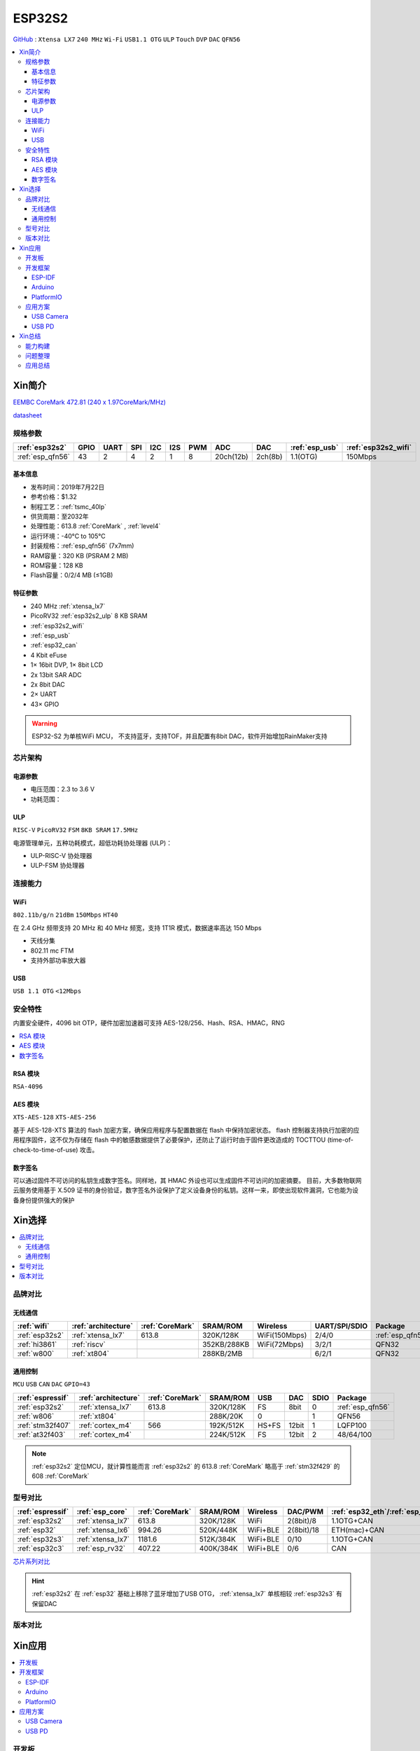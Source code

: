 
.. _esp32s2:

ESP32S2
================

`GitHub <https://github.com/SoCXin/ESP32-S2>`_ : ``Xtensa LX7`` ``240 MHz`` ``Wi-Fi`` ``USB1.1 OTG`` ``ULP`` ``Touch`` ``DVP`` ``DAC`` ``QFN56``

.. contents::
    :local:

Xin简介
-----------

`EEMBC CoreMark 472.81 (240 x 1.97CoreMark/MHz) <https://www.eembc.org/viewer/?benchmark_seq=13418>`_

.. image:: ./images/ESP32S2.png
    :target: https://docs.espressif.com/projects/esp-idf/zh_CN/latest/esp32s2/get-started/index.html

`datasheet <https://www.espressif.com/sites/default/files/documentation/esp32-s2_datasheet_cn.pdf>`_

规格参数
~~~~~~~~~~~

.. list-table::
    :header-rows:  1

    * - :ref:`esp32s2`
      - GPIO
      - UART
      - SPI
      - I2C
      - I2S
      - PWM
      - ADC
      - DAC
      - :ref:`esp_usb`
      - :ref:`esp32s2_wifi`
    * - :ref:`esp_qfn56`
      - 43
      - 2
      - 4
      - 2
      - 1
      - 8
      - 20ch(12b)
      - 2ch(8b)
      - 1.1(OTG)
      - 150Mbps


基本信息
^^^^^^^^^^^

* 发布时间：2019年7月22日
* 参考价格：$1.32
* 制程工艺：:ref:`tsmc_40lp`
* 供货周期：至2032年
* 处理性能：613.8 :ref:`CoreMark` , :ref:`level4`
* 运行环境：-40°C to 105°C
* 封装规格：:ref:`esp_qfn56` (7x7mm)
* RAM容量：320 KB (PSRAM 2 MB)
* ROM容量：128 KB
* Flash容量：0/2/4 MB (≤1GB)


特征参数
^^^^^^^^^^^

* 240 MHz :ref:`xtensa_lx7`
* PicoRV32 :ref:`esp32s2_ulp` 8 KB SRAM
* :ref:`esp32s2_wifi`
* :ref:`esp_usb`
* :ref:`esp32_can`
* 4 Kbit eFuse
* 1× 16bit DVP, 1× 8bit LCD
* 2x 13bit SAR ADC
* 2x 8bit DAC
* 2× UART
* 43× GPIO


.. warning::
    ESP32-S2 为单核WiFi MCU， ``不支持蓝牙``，支持TOF，并且配置有8bit DAC，软件开始增加RainMaker支持

芯片架构
~~~~~~~~~~~


电源参数
^^^^^^^^^^^

* 电压范围：2.3 to 3.6 V
* 功耗范围：

.. _esp32s2_ulp:

ULP
^^^^^^^^^^^^^^
``RISC-V`` ``PicoRV32`` ``FSM`` ``8KB SRAM`` ``17.5MHz``


电源管理单元，五种功耗模式，超低功耗协处理器 (ULP)：

* ULP-RISC-V 协处理器
* ULP-FSM 协处理器



连接能力
~~~~~~~~~~~~~~

.. _esp32s2_wifi:

WiFi
^^^^^^^^^^^^^^^
``802.11b/g/n`` ``21dBm`` ``150Mbps`` ``HT40``

在 2.4 GHz 频带支持 20 MHz 和 40 MHz 频宽，支持 1T1R 模式，数据速率高达 150 Mbps

* 天线分集
* 802.11 mc FTM
* 支持外部功率放大器

.. _esp_usb:

USB
^^^^^^^^^^^^^^
``USB 1.1 OTG`` ``<12Mbps``


安全特性
~~~~~~~~~~~~~~

内置安全硬件，4096 bit OTP，硬件加密加速器可支持 AES-128/256、Hash、RSA、HMAC，RNG


.. contents::
    :local:

RSA 模块
^^^^^^^^^^^^^^^
``RSA-4096``


AES 模块
^^^^^^^^^^^^^^^
``XTS-AES-128`` ``XTS-AES-256``

基于 AES-128-XTS 算法的 flash 加密方案，确保应用程序与配置数据在 flash 中保持加密状态。
flash 控制器支持执行加密的应用程序固件，这不仅为存储在 flash 中的敏感数据提供了必要保护，还防止了运行时由于固件更改造成的 TOCTTOU (time-of-check-to-time-of-use) 攻击。


数字签名
^^^^^^^^^^^^^^^

可以通过固件不可访问的私钥生成数字签名。同样地，其 HMAC 外设也可以生成固件不可访问的加密摘要。
目前，大多数物联网云服务使用基于 X.509 证书的身份验证，数字签名外设保护了定义设备身份的私钥。这样一来，即使出现软件漏洞，它也能为设备身份提供强大的保护



Xin选择
-----------

.. contents::
    :local:

品牌对比
~~~~~~~~~~~~

无线通信
^^^^^^^^^^^^

.. list-table::
    :header-rows:  1

    * - :ref:`wifi`
      - :ref:`architecture`
      - :ref:`CoreMark`
      - SRAM/ROM
      - Wireless
      - UART/SPI/SDIO
      - Package
    * - :ref:`esp32s2`
      - :ref:`xtensa_lx7`
      - 613.8
      - 320K/128K
      - WiFi(150Mbps)
      - 2/4/0
      - :ref:`esp_qfn56`
    * - :ref:`hi3861`
      - :ref:`riscv`
      -
      - 352KB/288KB
      - WiFi(72Mbps)
      - 3/2/1
      - QFN32
    * - :ref:`w800`
      - :ref:`xt804`
      -
      - 288KB/2MB
      -
      - 6/2/1
      - QFN32

通用控制
^^^^^^^^^^^^
``MCU`` ``USB`` ``CAN`` ``DAC`` ``GPIO=43``


.. list-table::
    :header-rows:  1

    * - :ref:`espressif`
      - :ref:`architecture`
      - :ref:`CoreMark`
      - SRAM/ROM
      - USB
      - DAC
      - SDIO
      - Package
    * - :ref:`esp32s2`
      - :ref:`xtensa_lx7`
      - 613.8
      - 320K/128K
      - FS
      - 8bit
      - 0
      - :ref:`esp_qfn56`
    * - :ref:`w806`
      - :ref:`xt804`
      -
      - 288K/20K
      - 0
      -
      - 1
      - QFN56
    * - :ref:`stm32f407`
      - :ref:`cortex_m4`
      - 566
      - 192K/512K
      - HS+FS
      - 12bit
      - 1
      - LQFP100
    * - :ref:`at32f403`
      - :ref:`cortex_m4`
      -
      - 224K/512K
      - FS
      - 12bit
      - 2
      - 48/64/100


.. note::
    :ref:`esp32s2` 定位MCU，就计算性能而言 :ref:`esp32s2` 的 613.8 :ref:`CoreMark` 略高于 :ref:`stm32f429` 的 608 :ref:`CoreMark`

型号对比
~~~~~~~~~~~~


.. list-table::
    :header-rows:  1

    * - :ref:`espressif`
      - :ref:`esp_core`
      - :ref:`CoreMark`
      - SRAM/ROM
      - Wireless
      - DAC/PWM
      - :ref:`esp32_eth`/:ref:`esp_usb`/:ref:`esp32_can`
      - Package
    * - :ref:`esp32s2`
      - :ref:`xtensa_lx7`
      - 613.8
      - 320K/128K
      - WiFi
      - 2(8bit)/8
      - 1.1OTG+CAN
      - :ref:`esp_qfn56`
    * - :ref:`esp32`
      - :ref:`xtensa_lx6`
      - 994.26
      - 520K/448K
      - WiFi+BLE
      - 2(8bit)/18
      - ETH(mac)+CAN
      - :ref:`esp_qfn48`

    * - :ref:`esp32s3`
      - :ref:`xtensa_lx7`
      - 1181.6
      - 512K/384K
      - WiFi+BLE
      - 0/10
      - 1.1OTG+CAN
      - :ref:`esp_qfn56`
    * - :ref:`esp32c3`
      - :ref:`esp_rv32`
      - 407.22
      - 400K/384K
      - WiFi+BLE
      - 0/6
      - CAN
      - :ref:`esp_qfn32`


`芯片系列对比 <https://docs.espressif.com/projects/esp-idf/zh_CN/latest/esp32s3/hw-reference/chip-series-comparison.html>`_


.. hint::
    :ref:`esp32s2` 在 :ref:`esp32` 基础上移除了蓝牙增加了USB OTG， :ref:`xtensa_lx7` 单核相较 :ref:`esp32s3` 有保留DAC

版本对比
~~~~~~~~~

.. image:: ./images/ESP32S2ser.png
    :target: https://www.espressif.com/sites/default/files/documentation/esp32-s2_datasheet_cn.pdf



Xin应用
-----------

.. contents::
    :local:

开发板
~~~~~~~~~~

.. image:: ./images/B_ESP32S2.jpg
    :target: https://item.taobao.com/item.htm?spm=a1z09.2.0.0.4cb32e8dCPqAi3&id=641754177657&_u=vgas3eue654

开发框架
~~~~~~~~~~

ESP-IDF
^^^^^^^^^^^^
``IDF ≥ v4.2``

:ref:`esp_idf` 从v4.2版本后开始支持 :ref:`esp32s2` ，使用时优选仓库 `esp-idf(v4.4) <https://github.com/espressif/esp-idf/tree/release/v4.4>`_ ，集成众多功能组件，由官方提供支持保证，是商业化应用开发最好选择。



Arduino
^^^^^^^^^^^^

:ref:`esp_arduino` 提供低门槛开发环境，现已支持Arduino IDE2.0

PlatformIO
^^^^^^^^^^^^

:ref:`pio` 提供便捷的开发环境，在此基础上升级的 :ref:`qio` 针对该平台单独优化，提供更全面的资源整合框架 `P512 <https://docs.os-q.com/P512>`_

应用方案
~~~~~~~~~~

.. _esp_usb_cam:

USB Camera
^^^^^^^^^^^^

在乐鑫开源的 `esp-iot-solution <https://github.com/espressif/esp-iot-solution/tree/usb/add_usb_solutions/examples/usb/host>`_ 有提供相应的USB应用方案，其中的USB Host方案包括：

* usb_camera_lcd_display
* usb_camera_sd_card
* usb_camera_wifi_transfer
* usb_cdc_4g_module


.. _esp_usb_pd:

USB PD
^^^^^^^^^^^^

:ref:`usb_pd` (USB Power Delivery)功率传输协议，通过USB线缆提供高效的能源传输方式，是当下USB应用非常值得探索的实践。

内置12位ADC可以监控USB TYEP-C接口的CC线，精确测量CC线上的压差，实现USB连接、拔除、传输方向的检测判断。

DAC可输出控制

`tinyusb <https://github.com/hathach/tinyusb>`_ 被整合在 :ref:`esp_idf` 项目组件中

.. code-block:: bash

    int main(void)
    {

    }



Xin总结
-------------

.. contents::
    :local:

能力构建
~~~~~~~~~~~~~

问题整理
~~~~~~~~~~~~~

应用总结
~~~~~~~~~~~~~

:ref:`esp32s2` 的市场定位为MCU，在当下的市场竞争中存在一定的短板，就低端应用的性价比而言，资源和接受度不及 :ref:`esp8266`

与 :ref:`esp32`、:ref:`esp32s3` 相比配置没有太多亮点，但因为和这两者生态兼容，可以作为这两者的一种补充型号。
